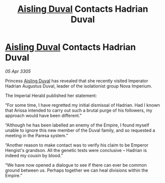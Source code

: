 :PROPERTIES:
:ID:       f8b7deb0-4b39-46cf-8571-7f5ed3b3aaa2
:END:
#+title: [[id:b402bbe3-5119-4d94-87ee-0ba279658383][Aisling Duval]] Contacts Hadrian Duval
#+filetags: :galnet:

* [[id:b402bbe3-5119-4d94-87ee-0ba279658383][Aisling Duval]] Contacts Hadrian Duval

/05 Apr 3305/

Princess [[id:b402bbe3-5119-4d94-87ee-0ba279658383][Aisling Duval]] has revealed that she recently visited Imperator Hadrian Augustus Duval, leader of the isolationist group Nova Imperium. 

The Imperial Herald published her statement: 

“For some time, I have regretted my initial dismissal of Hadrian. Had I known that Arissa intended to carry out such a brutal purge of his followers, my approach would have been different.” 

“Although he has been labelled an enemy of the Empire, I found myself unable to ignore this new member of the Duval family, and so requested a meeting in the Paresa system.” 

“Another reason to make contact was to verify his claim to be Emperor Hengist's grandson. All the genetic tests were conclusive – Hadrian is indeed my cousin by blood.” 

“We have now opened a dialogue to see if there can ever be common ground between us. Perhaps together we can heal divisions within the Empire.”
